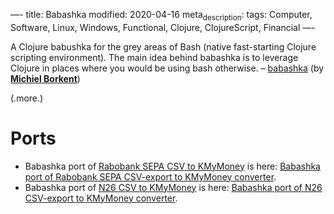 ----
title: Babashka
modified: 2020-04-16
meta_description: 
tags: Computer, Software, Linux, Windows, Functional, Clojure, ClojureScript, Financial
----

A Clojure babushka for the grey areas of Bash (native fast-starting
Clojure scripting environment). The main idea behind babashka is to
leverage Clojure in places where you would be using bash otherwise. --
[[https://github.com/borkdude/babashka][babashka]] (by *[[https://github.com/borkdude][Michiel Borkent]]*)

(.more.)

* Ports
    :PROPERTIES:
    :CUSTOM_ID: ports
    :END:

- Babashka port of [[./2016-11-13-rabobank-sepa-csv-to-kmymoney.html][Rabobank SEPA CSV to KMyMoney]] is here: [[https://github.com/maridonkers/bb.rabobank.sepa][Babashka port of Rabobank SEPA CSV-export to KMyMoney converter]].
- Babashka port of [[./2018-11-01-n26csv.html][N26 CSV to KMyMoney]] is here: [[https://github.com/maridonkers/bb.n26.csv][Babashka port of N26 CSV-export to KMyMoney converter]].
